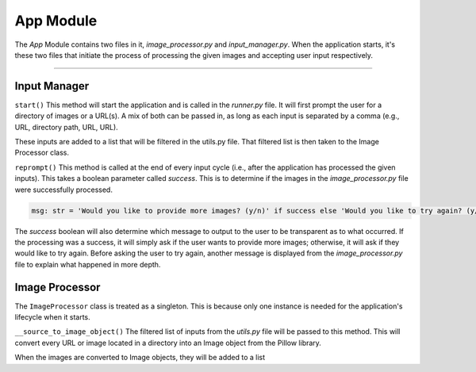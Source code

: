 App Module
==========

The `App` Module contains two files in it, `image_processor.py` and `input_manager.py`. When the application starts,
it's these two files that initiate the process of processing the given images and accepting user input respectively.

----

Input Manager
-------------

``start()``
This method will start the application and is called in the `runner.py` file. It will first prompt the user for a
directory of images or a URL(s). A mix of both can be passed in, as long as each input is separated by a comma
(e.g., URL, directory path, URL, URL).

These inputs are added to a list that will be filtered in the utils.py file. That filtered list is then taken to the
Image Processor class.


``reprompt()``
This method is called at the end of every input cycle (i.e., after the application has processed the given inputs).
This takes a boolean parameter called `success`. This is to determine if the images in the `image_processor.py` file
were successfully processed.

.. code-block::

    msg: str = 'Would you like to provide more images? (y/n)' if success else 'Would you like to try again? (y/n)'

The `success` boolean will also determine which message to output to the user to be transparent as to what occurred.
If the processing was a success, it will simply ask if the user wants to provide more images; otherwise, it will ask
if they would like to try again. Before asking the user to try again, another message is displayed from the
`image_processor.py` file to explain what happened in more depth.

Image Processor
---------------

The ``ImageProcessor`` class is treated as a singleton. This is because only one instance is needed for the
application's lifecycle when it starts.

``__source_to_image_object()``
The filtered list of inputs from the `utils.py` file will be passed to this method. This will convert every URL or image
located in a directory into an Image object from the Pillow library.

When the images are converted to Image objects, they will be added to a list

